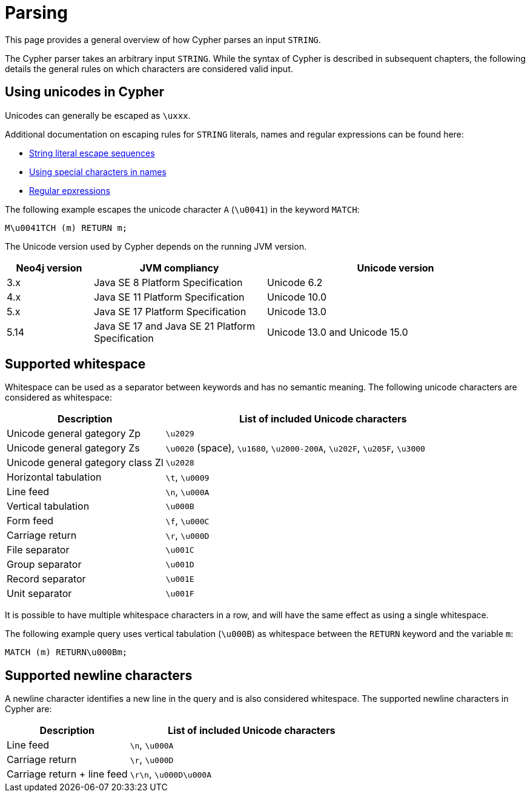 :description: This section describes whitespace in Cypher

[[parsing]]
= Parsing

This page provides a general overview of how Cypher parses an input `STRING`.

The Cypher parser takes an arbitrary input `STRING`.
While the syntax of Cypher is described in subsequent chapters, the following details the general rules on which characters are considered valid input.

== Using unicodes in Cypher
Unicodes can generally be escaped as `\uxxx`.

Additional documentation on escaping rules for `STRING` literals, names and regular expressions can be found here:

* xref::queries/expressions.adoc#expressions-string-literals[String literal escape sequences]
* xref::syntax/naming.adoc#symbolic-names-escaping-rules[Using special characters in names]
* xref::clauses/where.adoc#escaping-in-regular-expressions[Regular epxressions]

The following example escapes the unicode character `A` (`\u0041`) in the keyword `MATCH`:

[source, syntax]
----
M\u0041TCH (m) RETURN m;
----

The Unicode version used by Cypher depends on the running JVM version.

[options="header", cols="1,2,3"]
|===
| Neo4j version	| JVM compliancy                                   | Unicode version
| 3.x           | Java SE 8 Platform Specification                 | Unicode 6.2
| 4.x           | Java SE 11 Platform Specification                | Unicode 10.0
| 5.x           | Java SE 17 Platform Specification                | Unicode 13.0
| 5.14          | Java SE 17 and Java SE 21 Platform Specification | Unicode 13.0 and Unicode 15.0
|===

[[cypher-whitespaces]]
== Supported whitespace

Whitespace can be used as a separator between keywords and has no semantic meaning.
The following unicode characters are considered as whitespace:

[options="header", cols="1,2"]
|===
| Description                       | List of included Unicode characters
| Unicode general gategory Zp       | `\u2029`
| Unicode general gategory Zs       | `\u0020` (space), `\u1680`, `\u2000-200A`, `\u202F`, `\u205F`, `\u3000`
| Unicode general gategory class Zl | `\u2028`
| Horizontal tabulation             | `\t`, `\u0009`
| Line feed                         | `\n`, `\u000A`
| Vertical tabulation               | `\u000B`
| Form feed                         | `\f`, `\u000C`
| Carriage return                   | `\r`, `\u000D`
| File separator                    | `\u001C`
| Group separator                   | `\u001D`
| Record separator                  | `\u001E`
| Unit separator                    | `\u001F`
|===

It is possible to have multiple whitespace characters in a row, and will have the same effect as using a single whitespace.

The following example query uses vertical tabulation (`\u000B`) as whitespace between the `RETURN` keyword and the variable `m`:

[source, syntax]
----
MATCH (m) RETURN\u000Bm;
----

[[cypher-newlines]]
== Supported newline characters

A newline character identifies a new line in the query and is also considered whitespace.
The supported newline characters in Cypher are:

[options="header", cols="1,2"]
|===
| Description                       | List of included Unicode characters
| Line feed                         | `\n`, `\u000A`
| Carriage return                   | `\r`, `\u000D`
| Carriage return + line feed       | `\r\n`, `\u000D\u000A`
|===